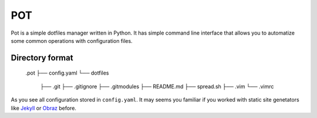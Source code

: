 POT
===

Pot is a simple dotfiles manager written in Python.
It has simple command line interface that allows you to automatize some common operations with configuration files.

Directory format
----------------

    .pot
    ├── config.yaml
    └── dotfiles
        ├── .git
        ├── .gitignore
        ├── .gitmodules
        ├── README.md
        ├── spread.sh
        ├── .vim
        └── .vimrc

As you see all configuration stored in ``config.yaml``. It may seems you familiar if you worked with
static site genetators like `Jekyll`_ or `Obraz`_ before.

.. _Jekyll: https://github.com/mojombo/jekyll
.. _Obraz: https://bitbucket.org/vlasovskikh/obraz/overview
